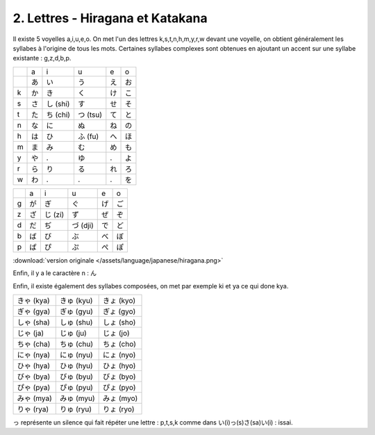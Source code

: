 =========================================
2. Lettres - Hiragana et Katakana
=========================================

Il existe 5 voyelles a,i,u,e,o. On met l'un des lettres k,s,t,n,h,m,y,r,w devant une voyelle, on obtient
généralement les syllabes à l'origine de tous les mots. Certaines syllabes complexes sont obtenues
en ajoutant un accent sur une syllabe existante : g,z,d,b,p.

==== ==== ======== ========== ==== ====
\    a    i        u          e    o
\    あ   い        う         え    お
k    か   き        く         け    こ
s    さ   し (shi)  す         せ    そ
t    た   ち (chi)  つ (tsu)   て    と
n    な   に        ぬ         ね    の
h    は   ひ        ふ (fu)    へ    ほ
m    ま   み        む         め    も
y    や   .         ゆ         .    よ
r    ら   り        る         れ    ろ
w    わ   .         .          .    を
==== ==== ======== ========== ==== ====

==== ==== ======= ========= ==== ====
\    a    i       u         e    o
g    が   ぎ       ぐ        げ   ご
z    ざ   じ (zi)  ず        ぜ   ぞ
d    だ   ぢ       づ (dji)  で    ど
b    ば   び       ぶ        べ    ぼ
p    ぱ   ぴ       ぷ        ぺ    ぽ
==== ==== ======= ========= ==== ====

:download:`version originale </assets/language/japanese/hiragana.png>`

Enfin, il y a le caractère n : ん

Enfin, il existe également des syllabes composées, on met par exemple ki et ya ce qui done kya.

============ ============ ============
きゃ (kya)    きゅ (kyu)    きょ (kyo)
ぎゃ (gya)    ぎゅ (gyu)    ぎょ (gyo)
しゃ (sha)    しゅ (shu)    しょ (sho)
じゃ (ja)     じゅ (ju)     じょ (jo)
ちゃ (cha)    ちゅ (chu)    ちょ (cho)
にゃ (nya)    にゅ (nyu)    にょ (nyo)
ひゃ (hya)    ひゅ (hyu)    ひょ (hyo)
びゃ (bya)    びゅ (byu)    びょ (byo)
ぴゃ (pya)    ぴゅ (pyu)    ぴょ (pyo)
みゃ (mya)    みゅ (myu)    みょ (myo)
りゃ (rya)    りゅ (ryu)    りょ (ryo)
============ ============ ============

っ représente un silence qui fait répéter une lettre : p,t,s,k comme dans い(i)っ(s)さ(sa)い(i) : issai.

